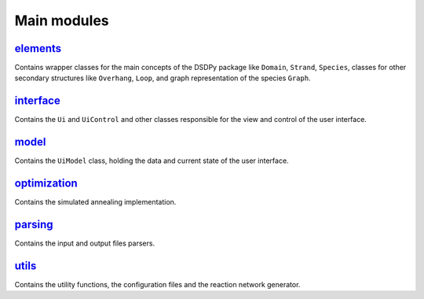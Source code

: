 Main modules
==================

`elements <src.elements.html>`_
--------------------------------

Contains wrapper classes for the main concepts of the DSDPy package like ``Domain``, ``Strand``, ``Species``, classes for other secondary structures like ``Overhang``, ``Loop``, and graph representation of the species ``Graph``.


`interface <src.interface.html>`_
-----------------------------------

Contains the ``Ui`` and ``UiControl`` and other classes responsible for the view and control of the user interface.

`model <src.model.html>`_
--------------------------

Contains the ``UiModel`` class, holding the data and current state of the user interface.

`optimization <src.optimization.html>`_
----------------------------------------

Contains the simulated annealing implementation.

`parsing <src.parsing.html>`_
---------------------------------

Contains the input and output files parsers.

`utils <src.utils.html>`_
---------------------------------

Contains the utility functions, the configuration files and the reaction network generator.